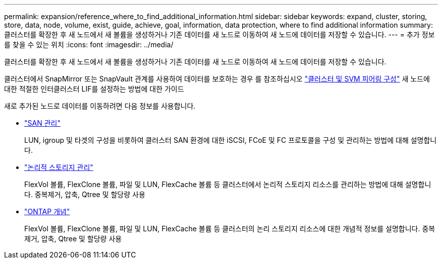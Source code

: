 ---
permalink: expansion/reference_where_to_find_additional_information.html 
sidebar: sidebar 
keywords: expand, cluster, storing, store, data, node, volume, exist, guide, achieve, goal, information, data protection, where to find additional information 
summary: 클러스터를 확장한 후 새 노드에서 새 볼륨을 생성하거나 기존 데이터를 새 노드로 이동하여 새 노드에 데이터를 저장할 수 있습니다. 
---
= 추가 정보를 찾을 수 있는 위치
:icons: font
:imagesdir: ../media/


[role="lead"]
클러스터를 확장한 후 새 노드에서 새 볼륨을 생성하거나 기존 데이터를 새 노드로 이동하여 새 노드에 데이터를 저장할 수 있습니다.

클러스터에서 SnapMirror 또는 SnapVault 관계를 사용하여 데이터를 보호하는 경우 를 참조하십시오 link:../peering/index.html["클러스터 및 SVM 피어링 구성"] 새 노드에 대한 적절한 인터클러스터 LIF를 설정하는 방법에 대한 가이드

새로 추가된 노드로 데이터를 이동하려면 다음 정보를 사용합니다.

* https://docs.netapp.com/us-en/ontap/san-admin/index.html["SAN 관리"^]
+
LUN, igroup 및 타겟의 구성을 비롯하여 클러스터 SAN 환경에 대한 iSCSI, FCoE 및 FC 프로토콜을 구성 및 관리하는 방법에 대해 설명합니다.

* https://docs.netapp.com/us-en/ontap/volumes/index.html["논리적 스토리지 관리"^]
+
FlexVol 볼륨, FlexClone 볼륨, 파일 및 LUN, FlexCache 볼륨 등 클러스터에서 논리적 스토리지 리소스를 관리하는 방법에 대해 설명합니다. 중복제거, 압축, Qtree 및 할당량 사용

* https://docs.netapp.com/us-en/ontap/concepts/index.html["ONTAP 개념"^]
+
FlexVol 볼륨, FlexClone 볼륨, 파일 및 LUN, FlexCache 볼륨 등 클러스터의 논리 스토리지 리소스에 대한 개념적 정보를 설명합니다. 중복제거, 압축, Qtree 및 할당량 사용


